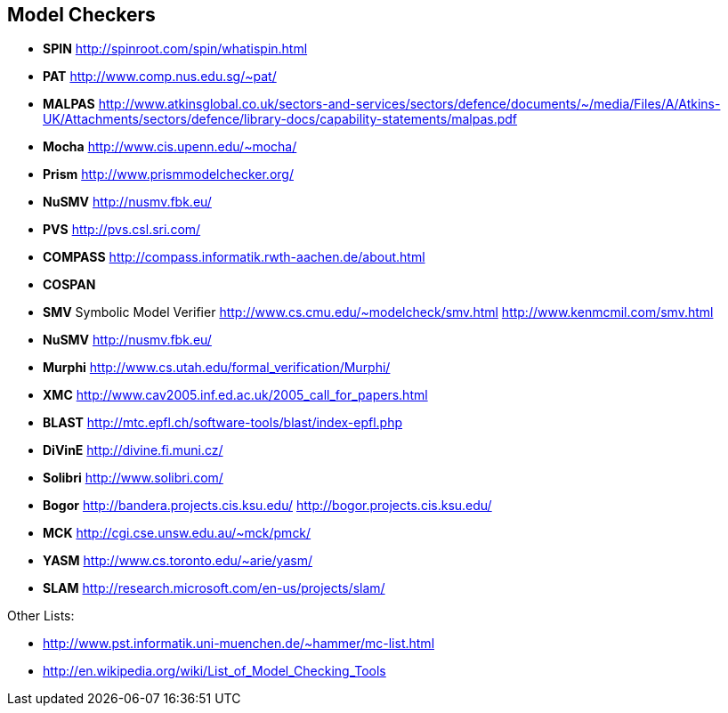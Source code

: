 
== Model Checkers

* *SPIN* http://spinroot.com/spin/whatispin.html
* *PAT* http://www.comp.nus.edu.sg/~pat/
* *MALPAS*
http://www.atkinsglobal.co.uk/sectors-and-services/sectors/defence/documents/~/media/Files/A/Atkins-UK/Attachments/sectors/defence/library-docs/capability-statements/malpas.pdf
* *Mocha* http://www.cis.upenn.edu/~mocha/
* *Prism* http://www.prismmodelchecker.org/
* *NuSMV* http://nusmv.fbk.eu/
* *PVS* http://pvs.csl.sri.com/
* *COMPASS* http://compass.informatik.rwth-aachen.de/about.html
* *COSPAN*
* *SMV* Symbolic Model Verifier
http://www.cs.cmu.edu/~modelcheck/smv.html
http://www.kenmcmil.com/smv.html
* *NuSMV* http://nusmv.fbk.eu/
* *Murphi* http://www.cs.utah.edu/formal_verification/Murphi/
* *XMC* http://www.cav2005.inf.ed.ac.uk/2005_call_for_papers.html
* *BLAST* http://mtc.epfl.ch/software-tools/blast/index-epfl.php
* *DiVinE* http://divine.fi.muni.cz/
* *Solibri* http://www.solibri.com/
* *Bogor* http://bandera.projects.cis.ksu.edu/
http://bogor.projects.cis.ksu.edu/
* *MCK* http://cgi.cse.unsw.edu.au/~mck/pmck/
* *YASM* http://www.cs.toronto.edu/~arie/yasm/
* *SLAM* http://research.microsoft.com/en-us/projects/slam/

Other Lists:

* http://www.pst.informatik.uni-muenchen.de/~hammer/mc-list.html
* http://en.wikipedia.org/wiki/List_of_Model_Checking_Tools
